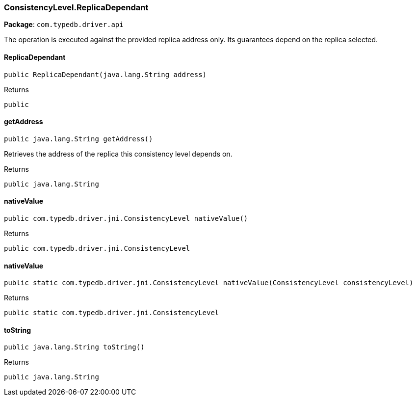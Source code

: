 [#_ConsistencyLevel_ReplicaDependant]
=== ConsistencyLevel.ReplicaDependant

*Package*: `com.typedb.driver.api`

The operation is executed against the provided replica address only. Its guarantees depend on the replica selected.

// tag::methods[]
[#_ConsistencyLevel_ReplicaDependant_ReplicaDependant_java_lang_String]
==== ReplicaDependant

[source,java]
----
public ReplicaDependant​(java.lang.String address)
----



[caption=""]
.Returns
`public`

[#_ConsistencyLevel_ReplicaDependant_getAddress_]
==== getAddress

[source,java]
----
public java.lang.String getAddress()
----

Retrieves the address of the replica this consistency level depends on.

[caption=""]
.Returns
`public java.lang.String`

[#_ConsistencyLevel_ReplicaDependant_nativeValue_]
==== nativeValue

[source,java]
----
public com.typedb.driver.jni.ConsistencyLevel nativeValue()
----



[caption=""]
.Returns
`public com.typedb.driver.jni.ConsistencyLevel`

[#_ConsistencyLevel_ReplicaDependant_nativeValue_ConsistencyLevel]
==== nativeValue

[source,java]
----
public static com.typedb.driver.jni.ConsistencyLevel nativeValue​(ConsistencyLevel consistencyLevel)
----



[caption=""]
.Returns
`public static com.typedb.driver.jni.ConsistencyLevel`

[#_ConsistencyLevel_ReplicaDependant_toString_]
==== toString

[source,java]
----
public java.lang.String toString()
----



[caption=""]
.Returns
`public java.lang.String`

// end::methods[]

